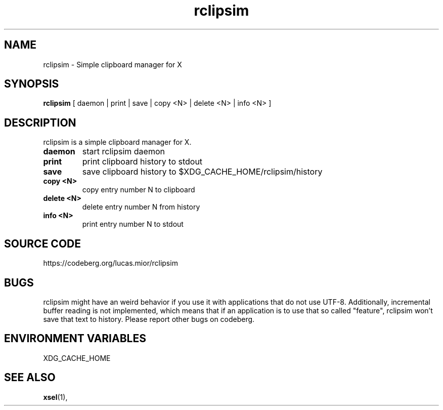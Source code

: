 .TH rclipsim 1 rclipsim\-0.2
.SH NAME
rclipsim \- Simple clipboard manager for X
.SH SYNOPSIS
.B rclipsim
.RB "[ daemon | print | save | copy <N> | delete <N> | info <N> ]"
.SH DESCRIPTION
rclipsim is a simple clipboard manager for X.
.TP
.B "daemon"
start rclipsim daemon
.TP
.B "print"
print clipboard history to stdout
.TP
.B "save"
save clipboard history to $XDG_CACHE_HOME/rclipsim/history
.TP
.B "copy <N>"
copy entry number N to clipboard
.TP
.B "delete <N>"
delete entry number N from history
.TP
.B "info <N>"
print entry number N to stdout
.EX
.SH SOURCE CODE
.EE
https://codeberg.org/lucas.mior/rclipsim
.SH BUGS
rclipsim might have an weird behavior if you use it with applications that do not use UTF-8.
Additionally, incremental buffer reading is not implemented,
which means that if an application is to use that so called "feature",
rclipsim won't save that text to history.
Please report other bugs on codeberg.
.SH ENVIRONMENT VARIABLES
XDG_CACHE_HOME
.EX
.SH SEE ALSO
.BR xsel (1),
